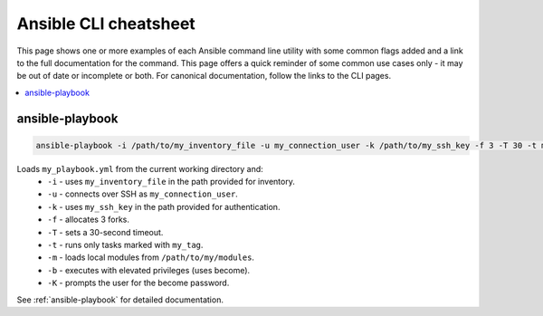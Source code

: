 .. _cheatsheet:

**********************
Ansible CLI cheatsheet
**********************

This page shows one or more examples of each Ansible command line utility with some common flags added and a link to the full documentation for the command. This page offers a quick reminder of some common use cases only - it may be out of date or incomplete or both. For canonical documentation, follow the links to the CLI pages.

.. contents::
   :local:

ansible-playbook
================

.. code-block:: bash

   ansible-playbook -i /path/to/my_inventory_file -u my_connection_user -k /path/to/my_ssh_key -f 3 -T 30 -t my_tag -m /path/to/my_modules -b -K my_playbook.yml

Loads ``my_playbook.yml`` from the current working directory and:
  - ``-i`` - uses ``my_inventory_file`` in the path provided for inventory.
  - ``-u`` - connects over SSH as ``my_connection_user``.
  - ``-k`` - uses ``my_ssh_key`` in the path provided for authentication.
  - ``-f`` - allocates 3 forks.
  - ``-T`` - sets a 30-second timeout.
  - ``-t`` - runs only tasks marked with ``my_tag``.
  - ``-m`` - loads local modules from ``/path/to/my/modules``.
  - ``-b`` - executes with elevated privileges (uses become).
  - ``-K`` - prompts the user for the become password.

See :ref:`ansible-playbook` for detailed documentation.

